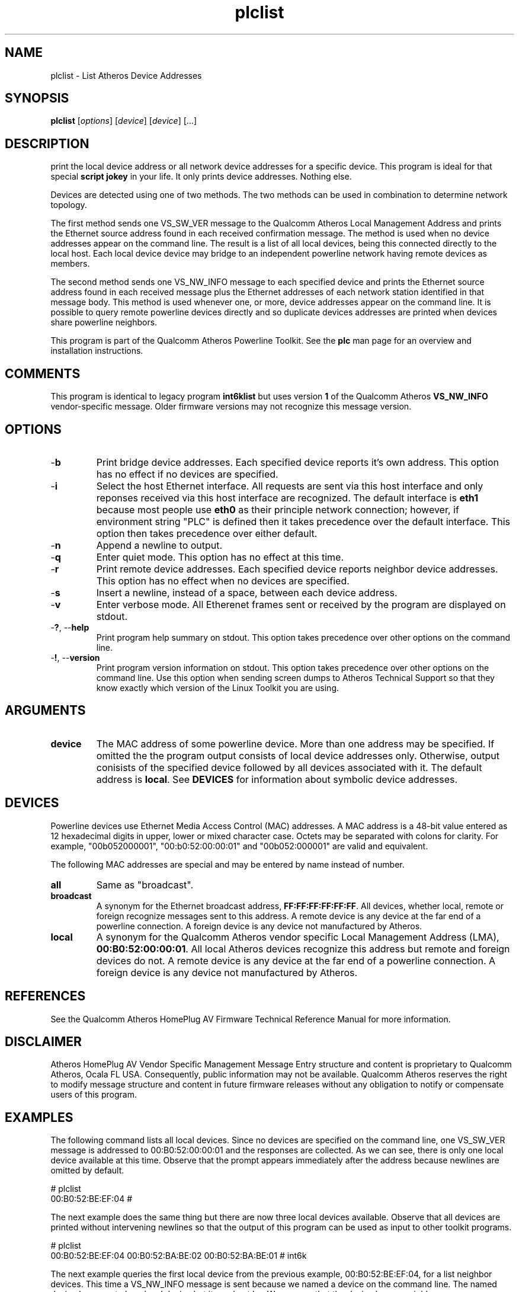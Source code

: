 .TH plclist 1 "November 2013" "open-plc-utils-0.0.3" "Qualcomm Atheros Open Powerline Toolkit"

.SH NAME
plclist - List Atheros Device Addresses

.SH SYNOPSIS
.BR plclist
.RI [ options ] 
.RI [ device ] 
.RI [ device ] 
[...]

.SH DESCRIPTION
print the local device address or all network device addresses for a specific device.
This program is ideal for that special \fBscript jokey\fR in your life.
It only prints device addresses.
Nothing else.

.PP
Devices are detected using one of two methods.
The two methods can be used in combination to determine network topology.

.PP
The first method sends one VS_SW_VER message to the Qualcomm Atheros Local Management Address and prints the Ethernet source address found in each received confirmation message.
The method is used when no device addresses appear on the command line.
The result is a list of all local devices, being this connected directly to the local host.
Each local device device may bridge to an independent powerline network having remote devices as members.

.PP
The second method sends one VS_NW_INFO message to each specified device and prints the Ethernet source address found in each received message plus the Ethernet addresses of each network station identified in that message body.
This method is used whenever one, or more, device addresses appear on the command line.
It is possible to query remote powerline devices directly and so duplicate devices addresses are printed when devices share powerline neighbors.

.PP
This program is part of the Qualcomm Atheros Powerline Toolkit.
See the \fBplc\fR man page for an overview and installation instructions.

.SH COMMENTS
This program is identical to legacy program \fBint6klist\fR but uses version \fB1\fR of the Qualcomm Atheros \fBVS_NW_INFO\fR vendor-specific message.
Older firmware versions may not recognize this message version.

.SH OPTIONS

.TP
.RB - b
Print bridge device addresses.
Each specified device reports it's own address. This option has no effect if no devices are specified. 
.TP
.RB - i
Select the host Ethernet interface. All requests are sent via this host interface and only reponses received via this host interface are recognized. The default interface is \fBeth1\fR because most people use \fBeth0\fR as their principle network connection; however, if environment string "PLC" is defined then it takes precedence over the default interface. This option then takes precedence over either default.
.TP
.RB - n
Append a newline to output. 
.TP
.RB - q
Enter quiet mode. This option has no effect at this time.
.TP
.RB - r
Print remote device addresses. Each specified device reports neighbor device addresses. This option has no effect when no devices are specified. 
.TP
.RB - s
Insert a newline, instead of a space, between each device address.
.TP
.RB - v 
Enter verbose mode. All Etherenet frames sent or received by the program are displayed on stdout.
.TP
-\fB?\fR, --\fBhelp\fR
Print program help summary on stdout. This option takes precedence over other options on the command line. 
.TP
-\fB!\fR, --\fBversion\fR
Print program version information on stdout. This option takes precedence over other options on the command line. Use this option when sending screen dumps to Atheros Technical Support so that they know exactly which version of the Linux Toolkit you are using.
.SH ARGUMENTS
.TP
.BR device
The MAC address of some powerline device. More than one address may be specified. If omitted the the program output consists of local device addresses only. Otherwise, output conisists of the specified device followed by all devices associated with it. The default address is \fBlocal\fR. See \fBDEVICES\fR for information about symbolic device addresses.
.SH DEVICES
Powerline devices use Ethernet Media Access Control (MAC) addresses. A MAC address is a 48-bit value entered as 12 hexadecimal digits in upper, lower or mixed character case. Octets may be separated with colons for clarity. For example, "00b052000001", "00:b0:52:00:00:01" and "00b052:000001" are valid and equivalent.
.PP
The following MAC addresses are special and may be entered by name instead of number.
.TP
.BR all
Same as "broadcast".
.TP
.BR broadcast
A synonym for the Ethernet broadcast address, \fBFF:FF:FF:FF:FF:FF\fR. All devices, whether local, remote or foreign recognize messages sent to this address.  A remote device is any device at the far end of a powerline connection. A foreign device is any device not manufactured by Atheros.
.TP
.BR local
A synonym for the Qualcomm Atheros vendor specific Local Management Address (LMA), \fB00:B0:52:00:00:01\fR. All local Atheros devices recognize this address but remote and foreign devices do not. A remote device is any device at the far end of a powerline connection. A foreign device is any device not manufactured by Atheros.
.SH REFERENCES
See the Qualcomm Atheros HomePlug AV Firmware Technical Reference Manual for more information.
.SH DISCLAIMER
Atheros HomePlug AV Vendor Specific Management Message Entry structure and content is proprietary to Qualcomm Atheros, Ocala FL USA. Consequently, public information may not be available. Qualcomm Atheros reserves the right to modify message structure and content in future firmware releases without any obligation to notify or compensate users of this program.
.SH EXAMPLES
The following command lists all local devices. Since no devices are specified on the command line, one VS_SW_VER message is addressed to 00:B0:52:00:00:01 and the responses are collected. As we can see, there is only one local device available at this time. Observe that the prompt appears immediately after the address because newlines are omitted by default. 
.PP
   # plclist
   00:B0:52:BE:EF:04 #
.PP
The next example does the same thing but there are now three local devices available. Observe that all devices are printed without intervening newlines so that the output of this program can be used as input to other toolkit programs.
.PP
   # plclist
   00:B0:52:BE:EF:04 00:B0:52:BA:BE:02 00:B0:52:BA:BE:01 # int6k
.PP
The next example queries the first local device from the previous example, 00:B0:52:BE:EF:04, for a list neighbor devices. This time a VS_NW_INFO message is sent because we named a device on the command line. The named device happens to be a local device but it need not be. We can see that the device has no neighbors. 
.PP
   # plclist 00:B0:52:BE:EF:04
   00:B0:52:BE:EF:04 # int6k
.PP
The next example we query the next local device, 00:B0:52:BA:BE:02, and find that it has two neighbor devices that did not show up earlier because they are remote devices. Observe that the three devices comprise a complete logical powerline network. Device 00:B0:52:BA:BE:02 is connected to the local host but 00:0F:33:F2:01:21 and 00:0f:00:F2:01:13 are connected to other hosts, somewhere.
.PP
   # plclist 00:B0:52:BA:BE:02
   00:B0:52:BA:BE:02 00:0F:33:F2:01:21 00:0F:00:F2:01:13 
.PP
The next example shows that we can query multiple devices at a time for neighbors. We have copied the output from the second example and pasted it onto the command line. We now have a list of all devices, local and remote.
.PP
   # plclist 00:B0:52:BE:EF:04 00:B0:52:BA:BE:02 00:B0:52:BA:BE:01 
   00:B0:52:BE:EF:04 00:B0:52:BA:BE:01 00:B0:52:BA:BE:02 00:0F:33:F2:01:21 00:0F:00:F2:01:13 
.PP
This next example does the same thing but uses option \fB-n\fR to append a newline after each query. This output is eaiser to understand because each device queried starts on a new line and is followed by any neighbors.
.PP
   # plclist 00:B0:52:BE:EF:04 00:B0:52:BA:BE:02 00:B0:52:BA:BE:01 -n
   00:B0:52:BE:EF:04 
   00:B0:52:BA:BE:02 00:0F:33:F2:01:21 00:0F:00:F2:01:13 
   00:B0:52:BA:BE:01 
.PP
This example invokes \fBplclist\fR which returns a list of local devices. That list is inserted into another \fBplclist\fR command line. This demontrates how program output can be used in scripts. 
.PP
   # plclist $(plclist) -n
   00:B0:52:BE:EF:04 
   00:B0:52:BA:BE:02 00:0F:33:F2:01:21 00:0F:00:F2:01:13 
   00:B0:52:BA:BE:01 
.PP
This next example accomplishes the same thing since all local device respond with a list of powerline neighbors. 
.PP
   # plclist local
   00:B0:52:BE:EF:04 
   00:B0:52:BA:BE:02 00:0F:33:F2:01:21 00:0F:00:F2:01:13 
   00:B0:52:BA:BE:01 
.SH SEE ALSO
.BR plc ( 1 ),
.BR plcrate ( 1 ),
.BR plcstat ( 1 ),
.BR plctool ( 1 ),
.BR plctone ( 1 )
.SH CREDITS
 Charles Maier <cmaier@qca.qualcomm.com>
'

